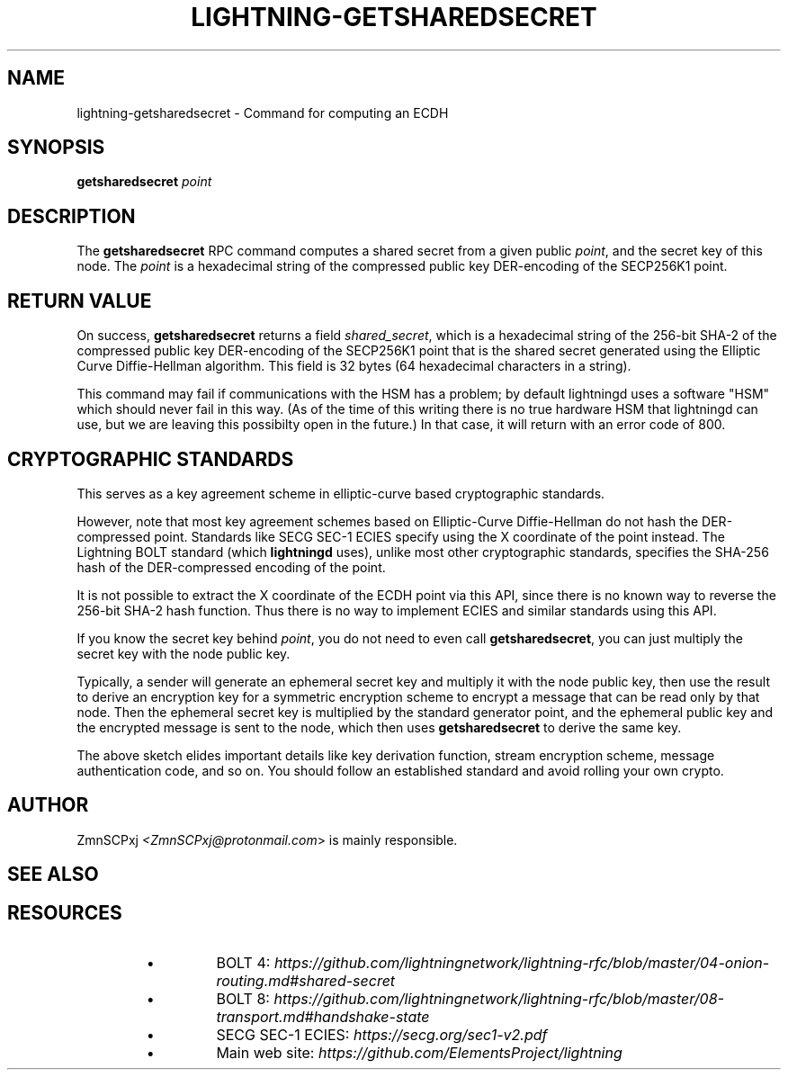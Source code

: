 .TH "LIGHTNING-GETSHAREDSECRET" "7" "" "" "lightning-getsharedsecret"
.SH NAME
lightning-getsharedsecret - Command for computing an ECDH
.SH SYNOPSIS

\fBgetsharedsecret\fR \fIpoint\fR

.SH DESCRIPTION

The \fBgetsharedsecret\fR RPC command computes a shared secret from a
given public \fIpoint\fR, and the secret key of this node\.
The \fIpoint\fR is a hexadecimal string of the compressed public
key DER-encoding of the SECP256K1 point\.

.SH RETURN VALUE

On success, \fBgetsharedsecret\fR returns a field \fIshared_secret\fR,
which is a hexadecimal string of the 256-bit SHA-2 of the
compressed public key DER-encoding of the SECP256K1 point
that is the shared secret generated using the
Elliptic Curve Diffie-Hellman algorithm\.
This field is 32 bytes (64 hexadecimal characters in a string)\.


This command may fail if communications with the HSM has a
problem;
by default lightningd uses a software "HSM" which should
never fail in this way\.
(As of the time of this writing there is no true hardware
HSM that lightningd can use, but we are leaving this
possibilty open in the future\.)
In that case, it will return with an error code of 800\.

.SH CRYPTOGRAPHIC STANDARDS

This serves as a key agreement scheme in elliptic-curve based
cryptographic standards\.


However, note that most key agreement schemes based on
Elliptic-Curve Diffie-Hellman do not hash the DER-compressed
point\.
Standards like SECG SEC-1 ECIES specify using the X coordinate
of the point instead\.
The Lightning BOLT standard (which \fBlightningd\fR uses), unlike
most other cryptographic standards, specifies the SHA-256 hash
of the DER-compressed encoding of the point\.


It is not possible to extract the X coordinate of the ECDH point
via this API, since there is no known way to reverse the 256-bit
SHA-2 hash function\.
Thus there is no way to implement ECIES and similar standards using
this API\.


If you know the secret key behind \fIpoint\fR, you do not need to
even call \fBgetsharedsecret\fR, you can just multiply the secret key
with the node public key\.


Typically, a sender will generate an ephemeral secret key
and multiply it with the node public key,
then use the result to derive an encryption key
for a symmetric encryption scheme
to encrypt a message that can be read only by that node\.
Then the ephemeral secret key is multiplied
by the standard generator point,
and the ephemeral public key and the encrypted message is
sent to the node,
which then uses \fBgetsharedsecret\fR to derive the same key\.


The above sketch elides important details like
key derivation function, stream encryption scheme,
message authentication code, and so on\.
You should follow an established standard and avoid
rolling your own crypto\.

.SH AUTHOR

ZmnSCPxj \fI<ZmnSCPxj@protonmail.com\fR> is mainly responsible\.

.SH SEE ALSO
.SH RESOURCES
.RS
.IP \[bu]
BOLT 4: \fIhttps://github.com/lightningnetwork/lightning-rfc/blob/master/04-onion-routing.md#shared-secret\fR
.IP \[bu]
BOLT 8: \fIhttps://github.com/lightningnetwork/lightning-rfc/blob/master/08-transport.md#handshake-state\fR
.IP \[bu]
SECG SEC-1 ECIES: \fIhttps://secg.org/sec1-v2.pdf\fR
.IP \[bu]
Main web site: \fIhttps://github.com/ElementsProject/lightning\fR

.RE
\" SHA256STAMP:695c9ea03a16c6698806f3b288c0b7163a112b19791fd81bf7b3f9b032804ca3
